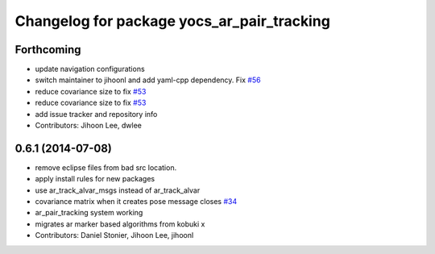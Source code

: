 ^^^^^^^^^^^^^^^^^^^^^^^^^^^^^^^^^^^^^^^^^^^
Changelog for package yocs_ar_pair_tracking
^^^^^^^^^^^^^^^^^^^^^^^^^^^^^^^^^^^^^^^^^^^

Forthcoming
-----------
* update navigation configurations
* switch maintainer to jihoonl and add yaml-cpp dependency. Fix `#56 <https://github.com/yujinrobot/yujin_ocs/issues/56>`_
* reduce covariance size to fix `#53 <https://github.com/yujinrobot/yujin_ocs/issues/53>`_
* reduce covariance size to fix `#53 <https://github.com/yujinrobot/yujin_ocs/issues/53>`_
* add issue tracker and repository info
* Contributors: Jihoon Lee, dwlee

0.6.1 (2014-07-08)
------------------
* remove eclipse files from bad src location.
* apply install rules for new packages
* use ar_track_alvar_msgs instead of ar_track_alvar
* covariance matrix when it creates pose message closes `#34 <https://github.com/yujinrobot/yujin_ocs/issues/34>`_
* ar_pair_tracking system working
* migrates ar marker based algorithms from kobuki x
* Contributors: Daniel Stonier, Jihoon Lee, jihoonl
